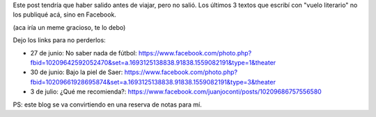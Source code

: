 .. title: Estuve posteando en Facebook
.. slug: estuve-posteando-en-facebook
.. date: 2016-08-10 13:47:58 UTC-03:00
.. tags: 
.. category: 
.. link: 
.. description: 
.. type: text

Este post tendría que haber salido antes de viajar, pero no salió. Los últimos 3 textos que escribí con "vuelo literario" no los publiqué acá, sino en Facebook.

(aca iría un meme gracioso, te lo debo)

Dejo los links para no perderlos:

* 27 de junio: No saber nada de fútbol: https://www.facebook.com/photo.php?fbid=10209642592052470&set=a.1693125138838.91838.1559082191&type=1&theater

* 30 de junio: Bajo la piel de Saer: https://www.facebook.com/photo.php?fbid=10209661928695874&set=a.1693125138838.91838.1559082191&type=3&theater

* 3 de julio: ¿Qué me recomienda?: https://www.facebook.com/juanjoconti/posts/10209686757556580

PS: este blog se va convirtiendo en una reserva de notas para mí.
